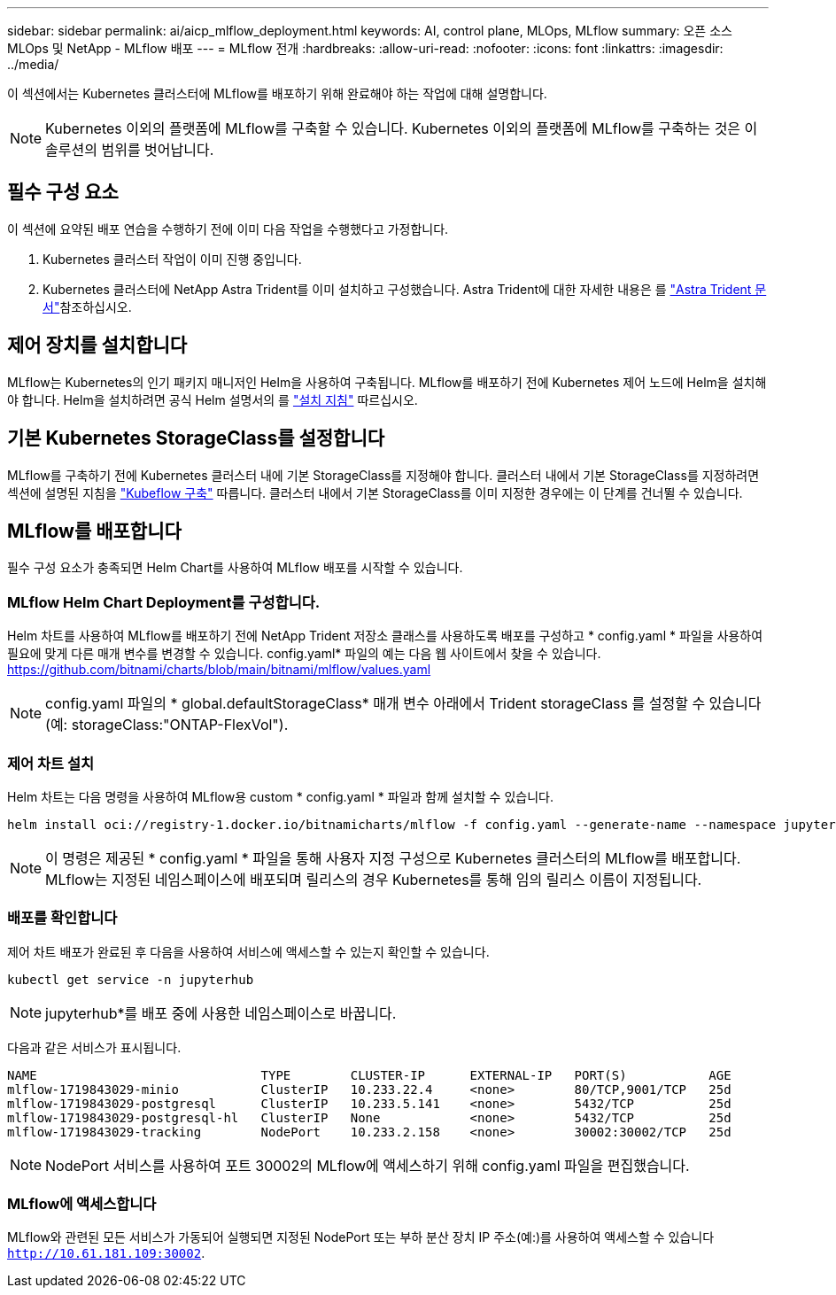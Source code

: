 ---
sidebar: sidebar 
permalink: ai/aicp_mlflow_deployment.html 
keywords: AI, control plane, MLOps, MLflow 
summary: 오픈 소스 MLOps 및 NetApp - MLflow 배포 
---
= MLflow 전개
:hardbreaks:
:allow-uri-read: 
:nofooter: 
:icons: font
:linkattrs: 
:imagesdir: ../media/


[role="lead"]
이 섹션에서는 Kubernetes 클러스터에 MLflow를 배포하기 위해 완료해야 하는 작업에 대해 설명합니다.


NOTE: Kubernetes 이외의 플랫폼에 MLflow를 구축할 수 있습니다. Kubernetes 이외의 플랫폼에 MLflow를 구축하는 것은 이 솔루션의 범위를 벗어납니다.



== 필수 구성 요소

이 섹션에 요약된 배포 연습을 수행하기 전에 이미 다음 작업을 수행했다고 가정합니다.

. Kubernetes 클러스터 작업이 이미 진행 중입니다.
. Kubernetes 클러스터에 NetApp Astra Trident를 이미 설치하고 구성했습니다. Astra Trident에 대한 자세한 내용은 를 link:https://docs.netapp.com/us-en/trident/index.html["Astra Trident 문서"^]참조하십시오.




== 제어 장치를 설치합니다

MLflow는 Kubernetes의 인기 패키지 매니저인 Helm을 사용하여 구축됩니다. MLflow를 배포하기 전에 Kubernetes 제어 노드에 Helm을 설치해야 합니다. Helm을 설치하려면 공식 Helm 설명서의 를 https://helm.sh/docs/intro/install/["설치 지침"^] 따르십시오.



== 기본 Kubernetes StorageClass를 설정합니다

MLflow를 구축하기 전에 Kubernetes 클러스터 내에 기본 StorageClass를 지정해야 합니다. 클러스터 내에서 기본 StorageClass를 지정하려면 섹션에 설명된 지침을 link:aicp_kubeflow_deployment_overview.html["Kubeflow 구축"] 따릅니다. 클러스터 내에서 기본 StorageClass를 이미 지정한 경우에는 이 단계를 건너뛸 수 있습니다.



== MLflow를 배포합니다

필수 구성 요소가 충족되면 Helm Chart를 사용하여 MLflow 배포를 시작할 수 있습니다.



=== MLflow Helm Chart Deployment를 구성합니다.

Helm 차트를 사용하여 MLflow를 배포하기 전에 NetApp Trident 저장소 클래스를 사용하도록 배포를 구성하고 * config.yaml * 파일을 사용하여 필요에 맞게 다른 매개 변수를 변경할 수 있습니다. config.yaml* 파일의 예는 다음 웹 사이트에서 찾을 수 있습니다. https://github.com/bitnami/charts/blob/main/bitnami/mlflow/values.yaml[]


NOTE: config.yaml 파일의 * global.defaultStorageClass* 매개 변수 아래에서 Trident storageClass 를 설정할 수 있습니다(예: storageClass:"ONTAP-FlexVol").



=== 제어 차트 설치

Helm 차트는 다음 명령을 사용하여 MLflow용 custom * config.yaml * 파일과 함께 설치할 수 있습니다.

[source, shell]
----
helm install oci://registry-1.docker.io/bitnamicharts/mlflow -f config.yaml --generate-name --namespace jupyterhub
----

NOTE: 이 명령은 제공된 * config.yaml * 파일을 통해 사용자 지정 구성으로 Kubernetes 클러스터의 MLflow를 배포합니다. MLflow는 지정된 네임스페이스에 배포되며 릴리스의 경우 Kubernetes를 통해 임의 릴리스 이름이 지정됩니다.



=== 배포를 확인합니다

제어 차트 배포가 완료된 후 다음을 사용하여 서비스에 액세스할 수 있는지 확인할 수 있습니다.

[source, shell]
----
kubectl get service -n jupyterhub
----

NOTE: jupyterhub*를 배포 중에 사용한 네임스페이스로 바꿉니다.

다음과 같은 서비스가 표시됩니다.

[source, shell]
----
NAME                              TYPE        CLUSTER-IP      EXTERNAL-IP   PORT(S)           AGE
mlflow-1719843029-minio           ClusterIP   10.233.22.4     <none>        80/TCP,9001/TCP   25d
mlflow-1719843029-postgresql      ClusterIP   10.233.5.141    <none>        5432/TCP          25d
mlflow-1719843029-postgresql-hl   ClusterIP   None            <none>        5432/TCP          25d
mlflow-1719843029-tracking        NodePort    10.233.2.158    <none>        30002:30002/TCP   25d
----

NOTE: NodePort 서비스를 사용하여 포트 30002의 MLflow에 액세스하기 위해 config.yaml 파일을 편집했습니다.



=== MLflow에 액세스합니다

MLflow와 관련된 모든 서비스가 가동되어 실행되면 지정된 NodePort 또는 부하 분산 장치 IP 주소(예:)를 사용하여 액세스할 수 있습니다 `http://10.61.181.109:30002`.
